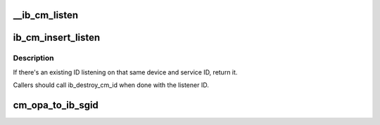 .. -*- coding: utf-8; mode: rst -*-
.. src-file: drivers/infiniband/core/cm.c

.. _`__ib_cm_listen`:

__ib_cm_listen
==============

.. c:function:: int __ib_cm_listen(struct ib_cm_id *cm_id, __be64 service_id, __be64 service_mask)

    Initiates listening on the specified service ID for connection and service ID resolution requests.

    :param struct ib_cm_id \*cm_id:
        Connection identifier associated with the listen request.

    :param __be64 service_id:
        Service identifier matched against incoming connection
        and service ID resolution requests.  The service ID should be specified
        network-byte order.  If set to IB_CM_ASSIGN_SERVICE_ID, the CM will
        assign a service ID to the caller.

    :param __be64 service_mask:
        Mask applied to service ID used to listen across a
        range of service IDs.  If set to 0, the service ID is matched
        exactly.  This parameter is ignored if \ ``service_id``\  is set to
        IB_CM_ASSIGN_SERVICE_ID.

.. _`ib_cm_insert_listen`:

ib_cm_insert_listen
===================

.. c:function:: struct ib_cm_id *ib_cm_insert_listen(struct ib_device *device, ib_cm_handler cm_handler, __be64 service_id)

    :param struct ib_device \*device:
        Device associated with the cm_id.  All related communication will
        be associated with the specified device.

    :param ib_cm_handler cm_handler:
        Callback invoked to notify the user of CM events.

    :param __be64 service_id:
        Service identifier matched against incoming connection
        and service ID resolution requests.  The service ID should be specified
        network-byte order.  If set to IB_CM_ASSIGN_SERVICE_ID, the CM will
        assign a service ID to the caller.

.. _`ib_cm_insert_listen.description`:

Description
-----------

If there's an existing ID listening on that same device and service ID,
return it.

Callers should call ib_destroy_cm_id when done with the listener ID.

.. _`cm_opa_to_ib_sgid`:

cm_opa_to_ib_sgid
=================

.. c:function:: void cm_opa_to_ib_sgid(struct cm_work *work, struct sa_path_rec *path)

    ULPs (such as IPoIB) do not understand OPA GIDs and will reject them as the local_gid will not match the sgid. Therefore, change the pathrec's SGID to an IB SGID.

    :param struct cm_work \*work:
        Work completion

    :param struct sa_path_rec \*path:
        Path record

.. This file was automatic generated / don't edit.

